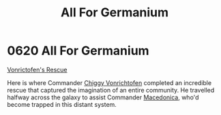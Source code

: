 :PROPERTIES:
:ID:       80e4e764-c179-4804-9e66-80631afee051
:END:
#+title: All For Germanium
#+filetags: :beacon:
* 0620 All For Germanium
[[id:dcdf2405-21e7-4a78-b4ba-da4e6b806aac][Vonrictofen's Rescue]]

Here is where Commander [[id:e6bc4146-2cd5-4f4e-92f1-8cd1d22da2db][Chiggy Vonrichtofen]] completed an incredible
rescue that captured the imagination of an entire community. He
travelled halfway across the galaxy to assist Commander [[id:9bca8c31-9d54-48a5-b284-f90bfda7eff7][Macedonica]],
who'd become trapped in this distant system.

[[file:img/beacons/0620.png]]
